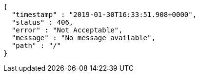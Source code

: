 [source,options="nowrap"]
----
{
  "timestamp" : "2019-01-30T16:33:51.908+0000",
  "status" : 406,
  "error" : "Not Acceptable",
  "message" : "No message available",
  "path" : "/"
}
----